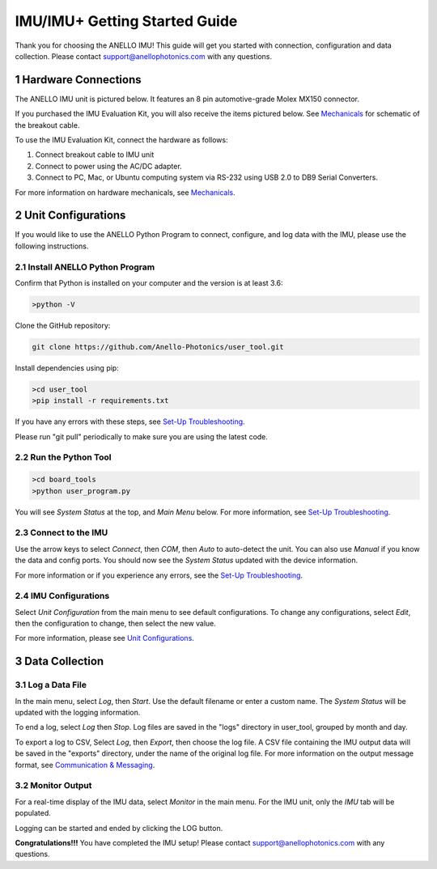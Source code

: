 ==================================
IMU/IMU+ Getting Started Guide
==================================
Thank you for choosing the ANELLO IMU! This guide will get you started with connection, configuration and data collection.
Please contact support@anellophotonics.com with any questions.  

1   Hardware Connections
---------------------------------
The ANELLO IMU unit is pictured below. It features an 8 pin automotive-grade Molex MX150 connector.

.. image:: media/ANELLO_IMU.png
   :width: 50 %
   :align: center

If you purchased the IMU Evaluation Kit, you will also receive the items pictured below. See `Mechanicals <https://docs-a1.readthedocs.io/en/latest/mechanicals.html>`__ for schematic of the breakout cable.

.. image:: media/IMU_EvalKit.png
   :width: 100 %
   :align: center


To use the IMU Evaluation Kit, connect the hardware as follows: 

1. Connect breakout cable to IMU unit
2. Connect to power using the AC/DC adapter.
3. Connect to PC, Mac, or Ubuntu computing system via RS-232 using USB 2.0 to DB9 Serial Converters.

For more information on hardware mechanicals, see `Mechanicals <https://docs-a1.readthedocs.io/en/latest/mechanicals.html#anello-imu-imu>`__.

2   Unit Configurations
---------------------------------
If you would like to use the ANELLO Python Program to connect, configure, and log data with the IMU, please use the following instructions.


2.1 Install ANELLO Python Program
~~~~~~~~~~~~~~~~~~~~~~~~~~~~~~~~~~
Confirm that Python is installed on your computer and the version is at least 3.6:

.. code-block:: python
    
    >python -V

Clone the GitHub repository:

.. code-block:: python

    git clone https://github.com/Anello-Photonics/user_tool.git

Install dependencies using pip:

.. code-block:: python
    
    >cd user_tool
    >pip install -r requirements.txt

If you have any errors with these steps, see `Set-Up Troubleshooting <https://docs-a1.readthedocs.io/en/latest/setup_troubleshooting.html#install-anello-python-program>`__.

Please run "git pull" periodically to make sure you are using the latest code.

2.2 Run the Python Tool 
~~~~~~~~~~~~~~~~~~~~~~~~~~~~~~~~~~~

.. code-block:: python
    
    >cd board_tools
    >python user_program.py

You will see *System Status* at the top, and *Main Menu* below. For more information, see `Set-Up Troubleshooting <https://docs-a1.readthedocs.io/en/latest/setup_troubleshooting.html#run-python-program>`__.

2.3 Connect to the IMU
~~~~~~~~~~~~~~~~~~~~~~~~~~~~~~~~~~~
Use the arrow keys to select *Connect*, then *COM*, then *Auto* to auto-detect the unit. You can also use *Manual* if you know the data and config ports.
You should now see the *System Status* updated with the device information.

For more information or if you experience any errors, see the `Set-Up Troubleshooting <https://docs-a1.readthedocs.io/en/latest/setup_troubleshooting.html#connect-to-evk>`__.

2.4 IMU Configurations
~~~~~~~~~~~~~~~~~~~~~~~~~~~~~~~~~~~
Select *Unit Configuration* from the main menu to see default configurations. To change any configurations, 
select *Edit*, then the configuration to change, then select the new value.

For more information, please see `Unit Configurations <https://docs-a1.readthedocs.io/en/latest/unit_configuration.html>`_.


3   Data Collection
---------------------------------
3.1 Log a Data File
~~~~~~~~~~~~~~~~~~~~~~~~~~~~~~~~~~~
In the main menu, select *Log*, then *Start*. Use the default filename or enter a custom name. 
The *System Status* will be updated with the logging information.

To end a log, select *Log* then *Stop*. Log files are saved in the "logs" directory in user_tool, 
grouped by month and day.

To export a log to CSV, Select *Log*, then *Export*, then choose the log file.
A CSV file containing the IMU output data will be saved in the "exports" directory, under the name of the original log file.
For more information on the output message format, see `Communication & Messaging <https://docs-a1.readthedocs.io/en/latest/communication_messaging.html>`_.


3.2 Monitor Output
~~~~~~~~~~~~~~~~~~~~~~~~~~~~~~~~~~~
For a real-time display of the IMU data, select *Monitor* in the main menu. For the IMU unit, only the *IMU* tab will be populated.

Logging can be started and ended by clicking the LOG button.


**Congratulations!!!**
You have completed the IMU setup! Please contact support@anellophotonics.com with any questions. 